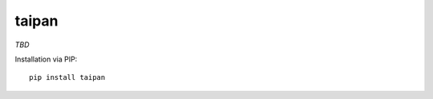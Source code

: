 taipan
======

|Version| |Development Status| |Python Versions| |License| |Build Status|

.. |Version| image:: https://img.shields.io/pypi/v/taipan.svg?style=flat
    :target: https://pypi.python.org/pypi/taipan
    :alt: Version
.. |Development Status| image:: https://img.shields.io/pypi/status/taipan.svg?style=flat
    :target: https://pypi.python.org/pypi/taipan/
    :alt: Development Status
.. |Python Versions| image:: https://img.shields.io/pypi/pyversions/taipan.svg?style=flat
    :target: https://pypi.python.org/pypi/taipan
    :alt: Python versions
.. |License| image:: https://img.shields.io/pypi/l/taipan.svg?style=flat
    :target: https://github.com/Xion/taipan/blob/master/LICENSE
    :alt: License
.. |Build Status| image:: https://img.shields.io/travis/Xion/taipan.svg?style=flat
    :target: https://travis-ci.org/Xion/taipan
    :alt: Build Status

*TBD*

Installation via PIP::

    pip install taipan
